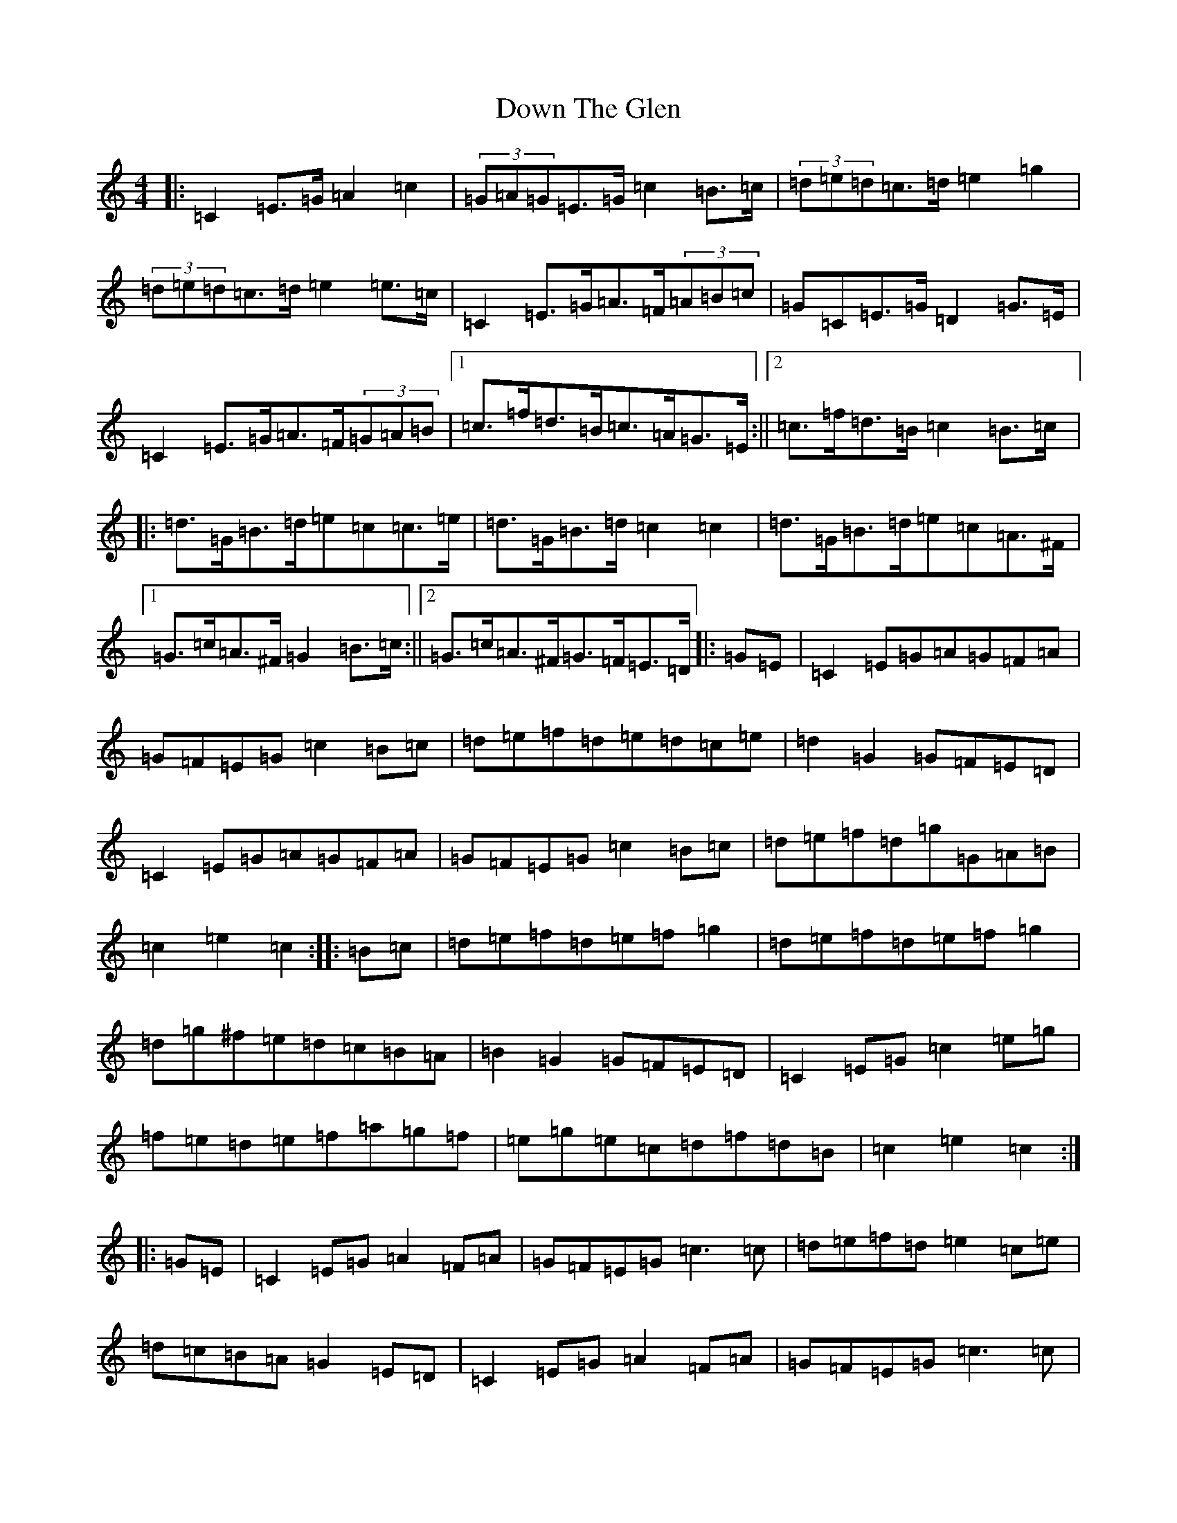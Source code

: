 X: 5534
T: Down The Glen
S: https://thesession.org/tunes/3397#setting16453
Z: D Major
R: hornpipe
M:4/4
L:1/8
K: C Major
|:=C2=E>=G=A2=c2|(3=G=A=G=E>=G=c2=B>=c|(3=d=e=d=c>=d=e2=g2|(3=d=e=d=c>=d=e2=e>=c|=C2=E>=G=A>=F(3=A=B=c|=G=C=E>=G=D2=G>=E|=C2=E>=G=A>=F(3=G=A=B|1=c>=f=d>=B=c>=A=G>=E:||2=c>=f=d>=B=c2=B>=c|:=d>=G=B>=d=e=c=c>=e|=d>=G=B>=d=c2=c2|=d>=G=B>=d=e=c=A>^F|1=G>=c=A>^F=G2=B>=c:||2=G>=c=A>^F=G>=F=E>=D|:=G=E|=C2=E=G=A=G=F=A|=G=F=E=G=c2=B=c|=d=e=f=d=e=d=c=e|=d2=G2=G=F=E=D|=C2=E=G=A=G=F=A|=G=F=E=G=c2=B=c|=d=e=f=d=g=G=A=B|=c2=e2=c2:||:=B=c|=d=e=f=d=e=f=g2|=d=e=f=d=e=f=g2|=d=g^f=e=d=c=B=A|=B2=G2=G=F=E=D|=C2=E=G=c2=e=g|=f=e=d=e=f=a=g=f|=e=g=e=c=d=f=d=B|=c2=e2=c2:||:=G=E|=C2=E=G=A2=F=A|=G=F=E=G=c3=c|=d=e=f=d=e2=c=e|=d=c=B=A=G2=E=D|=C2=E=G=A2=F=A|=G=F=E=G=c3=c|=d=e=d=c=B=G=A=B|=d2=c2=c2:||:=B=c|=d=e=f=d=e2=c=e|=d=e=f=d=e2=c=e|=d=g^f=e=d=c=B=A|=B2=G2=G2=E=D|=C2=E=G=c2=d=e|=f=e=d=e=f3=f|=e=c=d=e=f=d=A=B|=d2=c2=c2:|